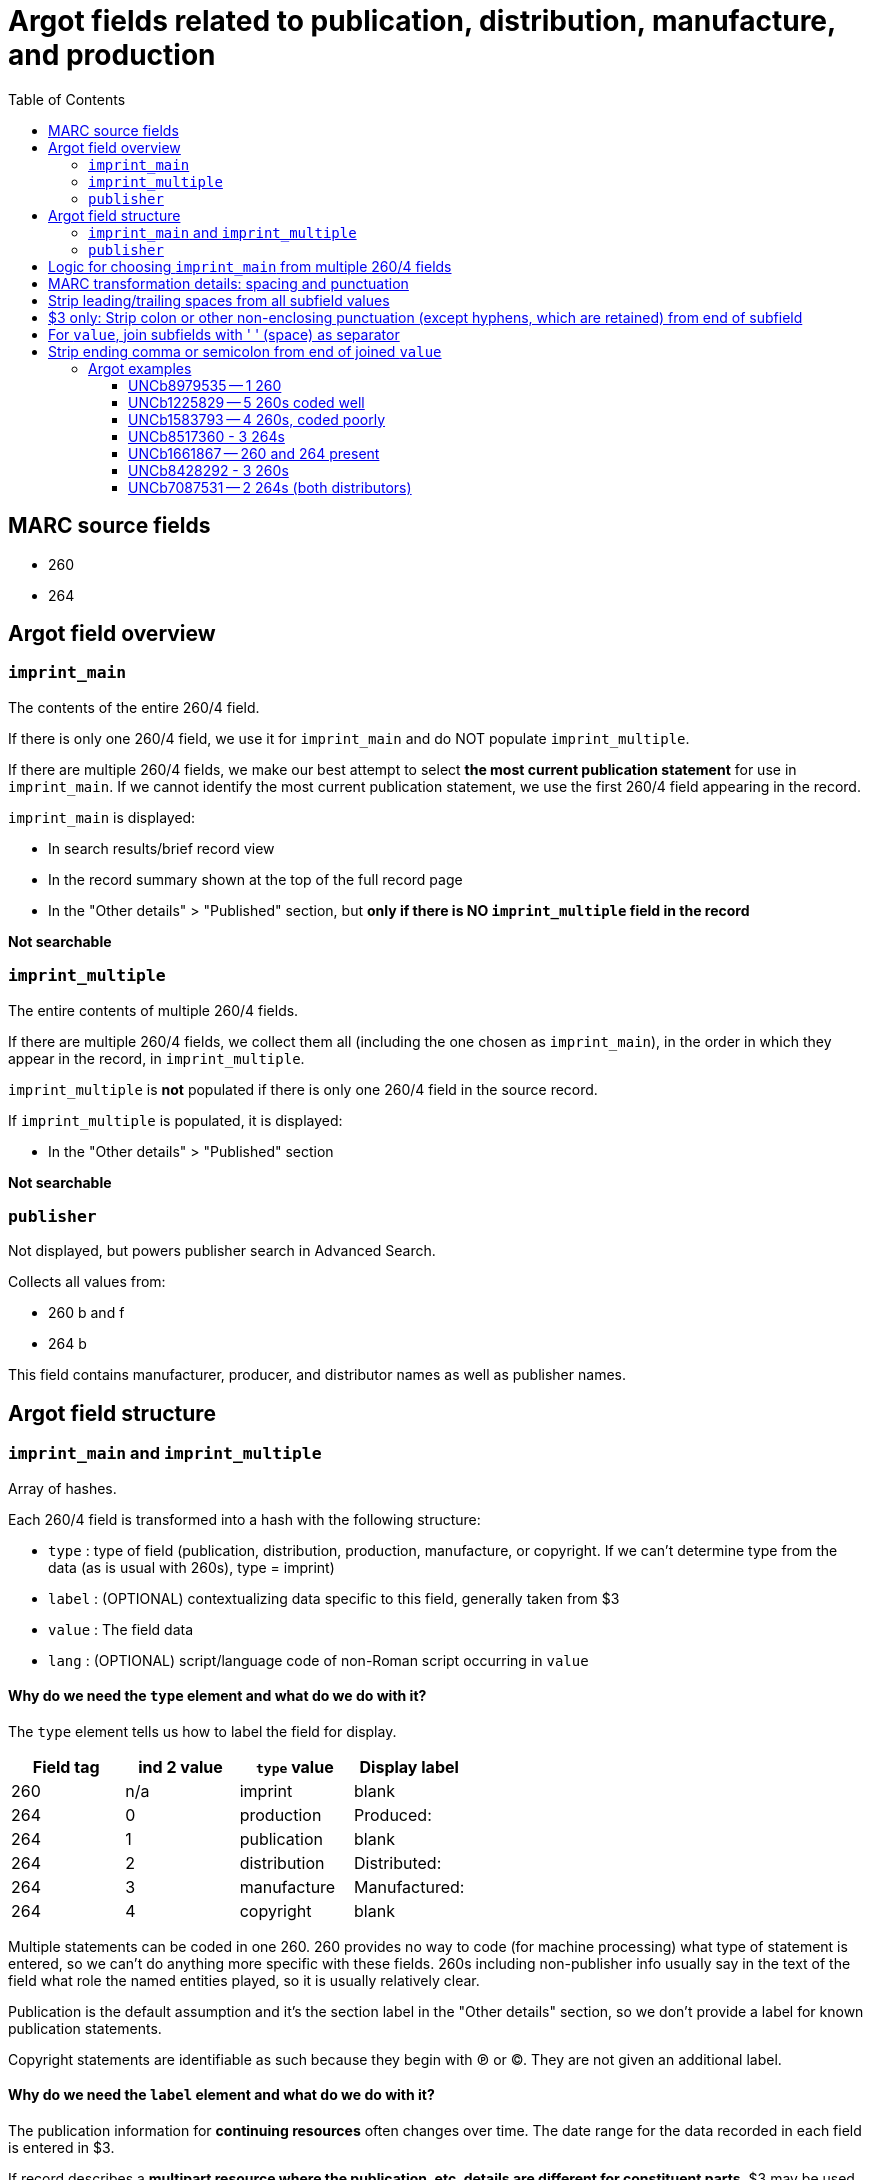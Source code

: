 :toc:
:toc-placement!:

= Argot fields related to publication, distribution, manufacture, and production

toc::[]

== MARC source fields

* 260
* 264

== Argot field overview

=== `imprint_main`
The contents of the entire 260/4 field.

If there is only one 260/4 field, we use it for `imprint_main` and do NOT populate `imprint_multiple`.

If there are multiple 260/4 fields, we make our best attempt to select *the most current publication statement* for use in `imprint_main`. If we cannot identify the most current publication statement, we use the first 260/4 field appearing in the record. 


`imprint_main` is displayed:

* In search results/brief record view
* In the record summary shown at the top of the full record page
* In the "Other details" > "Published" section, but *only if there is NO `imprint_multiple` field in the record*

*Not searchable*

=== `imprint_multiple`
The entire contents of multiple 260/4 fields.

If there are multiple 260/4 fields, we collect them all (including the one chosen as `imprint_main`), in the order in which they appear in the record, in `imprint_multiple`.

`imprint_multiple` is *not* populated if there is only one 260/4 field in the source record.

If `imprint_multiple` is populated, it is displayed:

* In the "Other details" > "Published" section

*Not searchable*

=== `publisher`
Not displayed, but powers publisher search in Advanced Search.

Collects all values from:

* 260 b and f
* 264 b

This field contains manufacturer, producer, and distributor names as well as publisher names.

== Argot field structure

=== `imprint_main` and `imprint_multiple`
Array of hashes.

Each 260/4 field is transformed into a hash with the following structure:

* `type` : type of field (publication, distribution, production, manufacture, or copyright. If we can't determine type from the data (as is usual with 260s), type = imprint)
* `label` : (OPTIONAL) contextualizing data specific to this field, generally taken from $3
* `value` : The field data
* `lang` : (OPTIONAL) script/language code of non-Roman script occurring in `value`

==== Why do we need the `type` element and what do we do with it?
The `type` element tells us how to label the field for display.

[cols=4*,options=header]
|===
|Field tag
|ind 2 value
|`type` value
|Display label

|260
|n/a
|imprint
|blank

|264
|0
|production
|Produced:

|264
|1
|publication
|blank

|264
|2
|distribution
|Distributed:

|264
|3
|manufacture
|Manufactured:

|264
|4
|copyright
|blank
|===

Multiple statements can be coded in one 260. 260 provides no way to code (for machine processing) what type of statement is entered, so we can't do anything more specific with these fields. 260s including non-publisher info usually say in the text of the field what role the named entities played, so it is usually relatively clear.

Publication is the default assumption and it's the section label in the "Other details" section, so we don't provide a label for known publication statements.

Copyright statements are identifiable as such because they begin with ℗ or ©. They are not given an additional label.

==== Why do we need the `label` element and what do we do with it?
The publication information for *continuing resources* often changes over time. The date range for the data recorded in each field is entered in $3.

If record describes a *multipart resource where the publication, etc. details are different for constituent parts*, $3 may be used to indicate which part the data in the rest of the field describes.

We map these $3 values to the `label` element so that we can visually style this contextualizing information to distinguish it in the display. 


=== `publisher`
Array of strings.

Should be deduplicated. Any values ending in "not identified" should be deleted. 

== Logic for choosing `imprint_main` from multiple 260/4 fields

The IDs after each refer to the examples later in this document.

* Choosing between multiple 260s
** If one has ind1 = 3, use that one (UNCb1225829)
** Otherwise, use the last-occurring 260 (UNCb1583793)

* Choosing between multiple 264s
** Best choice: ind1=3 AND ind2=1 (if count > 1, take the last one, though there should only be 1 with this combination of indicators in a given record)
** Elsif there's one or more with ind2=1, take the last one (UNCb8517360)
** Elsif: ind1=3 AND ind2~= [023] (if count > 1, take the last one) (UNCb8428292)
** Else: take last one where ind2 !=4 (UNCb7087531)

* If there are 260s and 264s in same record (UNCb1661867)
** First, note that this is unholy and suspicious
** Just take the last field 


== MARC transformation details: spacing and punctuation

# Strip leading/trailing spaces from all subfield values
# $3 only: Strip colon or other non-enclosing punctuation (except hyphens, which are retained) from end of subfield
# For `value`, join subfields with ' ' (space) as separator
# Strip ending comma or semicolon from end of joined `value`

== Argot examples
These examples show how the 3 fields discussed on this page work together.

=== UNCb8979535 -- 1 260 

[source]
----
=260  \\$aLondon :$bWriters and Readers Pub. Cooperative Society ;$aNew York, N.Y. :$bDistributed in the U.S.A. by W.W. Norton,$c1980$g(1982 printing)
----

[source,ruby]
----
'imprint_main': {
  'type': 'imprint',
  'value': 'London : Writers and Readers Pub. Cooperative Society ; New York, N.Y. : Distributed in the U.S.A. by W.W. Norton, 1980 (1982 printing)'
},
'publisher': [
  'Writers and Readers Pub. Cooperative Society',
  'Distributed in the U.S.A. by W.W. Norton'
]
----

https://discovery.trln.org/catalog/UNCb8979535[Current display in TRLN Discovery]

=== UNCb1225829 -- 5 260s coded well

[source]
----
=245  00$aSouthern poetry review$h[serial].
=260  \\$aRaleigh, N.C. :$bPublished by the editors in cooperation with the School of Liberal Arts at North Carolina State of the University of North Carolina,$c[1964-
=260  2\$3Spring 1978-winter 1995$aCharlotte, N.C. :$bEnglish Dept., UNCC
=260  2\$3Summer 1996-winter 1999$aCharlotte, N.C. :$bAdvancment Studies, CPCC
=260  2\$3Summer 2000-summer 2001$aCharlotte, N.C. :$bEnglish Dept., CPCC
=260  3\$3Fall/Winter 2002-$aSavannah, GA :$bDept. of Languages, Literature & Philosophy, Armstrong Atlantic State University
----

[source,ruby]
----
'imprint_main': {
  'type': 'imprint',
  'label': 'Fall/Winter 2002-',
  'value': 'Savannah, GA : Dept. of Languages, Literature & Philosophy, Armstrong Atlantic State University'
},
'imprint_multiple': [
  {
    'type': 'imprint',
    'value': 'Raleigh, N.C. : Published by the editors in cooperation with the School of Liberal Arts at North Carolina State of the University of North Carolina, [1964-'
  },
  {
    'type': 'imprint',
    'label': 'Spring 1978-winter 1995',
    'value': 'Charlotte, N.C. : English Dept., UNCC'
  },
  {
    'type': 'imprint',
    'label': 'Summer 1996-winter 1999',
    'value': 'Charlotte, N.C. : Advancment Studies, CPCC'
  },
   {
    'type': 'imprint',
    'label': 'Summer 2000-summer 2001',
    'value': 'Charlotte, N.C. : English Dept., CPCC'
  },  
  {
    'type': 'imprint',
    'label': 'Fall/Winter 2002-',
    'value': 'Savannah, GA : Dept. of Languages, Literature & Philosophy, Armstrong Atlantic State University'
  },  
],
'publisher': [
  'Published by the editors in cooperation with the School of Liberal Arts at North Carolina State of the University of North Carolina',
  'English Dept., UNCC',
  'Advancment Studies, CPCC',
  'English Dept., CPCC',
  'Dept. of Languages, Literature & Philosophy, Armstrong Atlantic State University'
]
----

https://discovery.trln.org/catalog/UNCb1225829[Current display in TRLN Discovery]


=== UNCb1583793 -- 4 260s, coded poorly

[source]
----
=245  04$aThe Best short plays$h[serial].
=260  \\$aNew York :$bDodd, Mead,$c1953-c1989.
=260  2\$aBoston :$bBeacon Press,$31968-1971, 1973-1985.
=260  2\$aPhiladelphia ;$aNew York :$bChilton Book Co.,$3<1972>
=260  2\$aNew York :$bApplause Theater Book Publishers,$31986-1989.
----

[source,ruby]
----
'imprint_main': {
  'type': 'imprint',
  'label': '1986-1989.',
  'value': 'New York : Applause Theater Book Publishers'
},
'imprint_multiple': [
  {
    'type': 'imprint',
    'value': 'New York : Dodd, Mead, 1953-c1989.'
  },
  {
    'type': 'imprint',
    'label': '1968-1971, 1973-1985.',
    'value': 'Boston : Beacon Press'
  },
  {
    'type': 'imprint',
    'label': '<1972>',
    'value': 'Philadelphia ; New York : Chilton Book Co.,'
  },
   {
    'type': 'imprint',
    'label': '1986-1989.',
    'value': 'New York : Applause Theater Book Publishers'
  }
],
'publisher': [
  'Dodd, Mead',
  'Beacon Press',
  'Chilton Book Co.',
  'Applause Theater Book Publishers'
]
----

https://discovery.trln.org/catalog/UNCb1583793[Current display in TRLN Discovery]

=== UNCb8517360 - 3 264s

[source]
----
=245  00$aFestivals :$bDay of the Dead, Mexico /$cChannel Four (Great Britain).
=264  \1$a[Place of publication not identified] :$bChannel Four (Great Britain), $c[2014]
=264  \4$c©2014
=264  32$aNew York, N.Y. :$bFilms Media Group, $c2015
----

[source,ruby]
----
imprint_main: {
  'type': 'publication',
  'value': '[Place of publication not identified] : Channel Four (Great Britain), [2014]'
},
imprint_multiple: [
  {
  'type': 'publication',
  'value': '[Place of publication not identified] : Channel Four (Great Britain), [2014]'
  },
  {
  'type': 'copyright',
  'value': '©2014'
  },
 {
  'type': 'distribution',
  'value': 'New York, N.Y. : Films Media Group, 2015'
  },
],
publisher: [
  'Channel Four (Great Britain)',
  'Films Media Group'
]
----

https://discovery.trln.org/catalog/UNCb1583793[Current display in TRLN Discovery]

=== UNCb1661867 -- 260 and 264 present

[source]
----
=245  00$aJournal of African civilizations$h[serial].
=260  \\$a[New Brunswick, N.J. :$bDouglass College, Rutgers University,$c1979-
=264  30$aNew Brunswick :$bTransaction Publishers,$c-1994.
----

[source,ruby]
----
'imprint_main': {
  'type': 'production',
  'value': 'New Brunswick : Transaction Publishers, -1994.'
},
'imprint_multiple': [
  {
  'type': 'imprint',
  'value': 'New Brunswick, N.J. : Douglass College, Rutgers University, 1979-'
  },
 {
  'type': 'production',
  'value': 'New Brunswick : Transaction Publishers, -1994.'
 }
],
'publisher': [
  'Douglass College, Rutgers University',
  'Transaction Publishers'
]
----

https://discovery.trln.org/catalog/UNCb1661867[Current display in TRLN Discovery]

=== UNCb8428292 - 3 260s

[source]
----
=245  00$6880-01$aNovai︠a︡ niva$h[serial].
=264  \0$6880-02$aRiga :$b"N. Niva, "
=264  20$6880-03$3<1927, no. 5-16> :$aParis :$bO.D. Strokʺ
=264  30$3<1927, no. 18-19> :$aRīgā :$b[publisher not identified]
----

[source,ruby]
----
'imprint_main': {
  'type': 'production',
  'label': '<1927, no. 18-19>',
  'value': 'Rīgā : [publisher not identified]'
},
'imprint_multiple': [
  {
  'type': 'production',
  'value': 'Riga : "N. Niva, "'
  },
 {
  'type': 'production',
  'label': '<1927, no. 5-16>',
  'value': 'Paris : O.D. Strok"'
 },
 {
  'type': 'production',
  'label': '<1927, no. 18-19>',
  'value': 'Rīgā : [publisher not identified]'
 }
],
'publisher': [
  '"N. Niva, "',
  'O.D. Strok"'
]
----

https://discovery.trln.org/catalog/UNCb8428292[Current display in TRLN Discovery]

=== UNCb7087531 -- 2 264s (both distributors)
This is a less-than-good example, as the 2 264s are strangely redundant, but it's the first one I found with this particular coding.

[source]
----
=245 14$aThe Immigration Act of 1990 :$ba legislative history of Pub. L. No. 101-649 /$cby Igor I. Kavass and Bernard D. Reams, Jr.
=264 \2$aBuffalo, New York :$bWilliam S. Hein & Co.,$c1997.
=264 \2$a[Buffalo, NY] :$bWilliam S. Hein & Company,$c[2009]
----

[source,ruby]
----
'imprint_main': {
  'type': 'distribution',
  'value': '[Buffalo, NY] : William S. Hein & Company, [2009]'
},
'imprint_multiple': [
  {
  'type': 'distribution',
  'value': 'Buffalo, New York : William S. Hein & Co., 1997.'
  },
 {
  'type': 'distribution',
  'value': '[Buffalo, NY] : William S. Hein & Company, [2009]'
 }
],
'publisher': [
  'William S. Hein & Co.',
  'William S. Hein & Company'
]
----

https://discovery.trln.org/catalog/UNCb7087531[Current display in TRLN Discovery]

